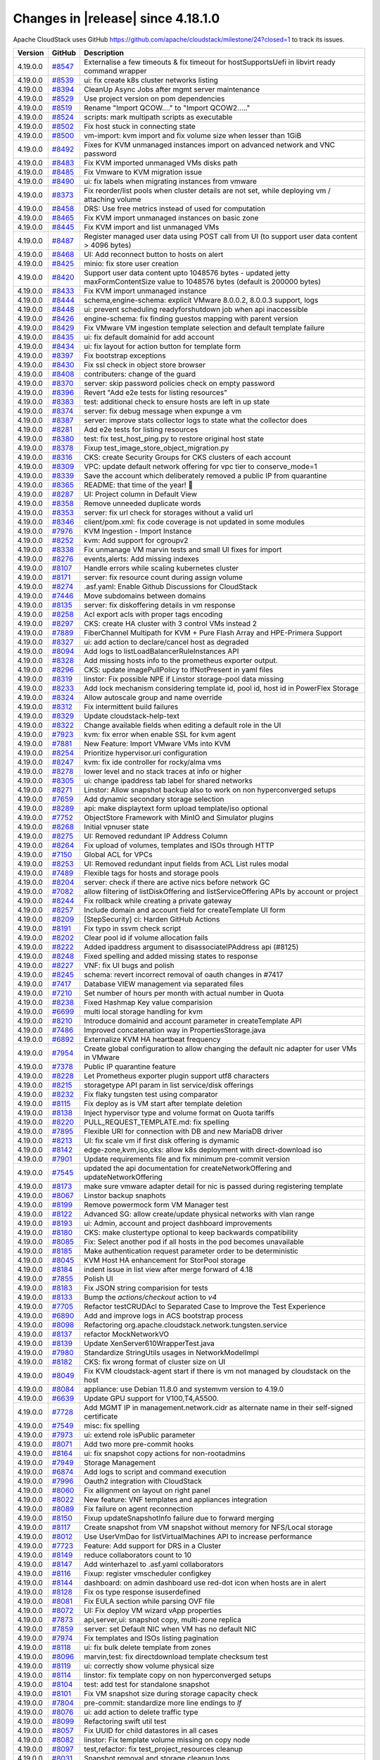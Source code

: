 .. Licensed to the Apache Software Foundation (ASF) under one
   or more contributor license agreements.  See the NOTICE file
   distributed with this work for additional information#
   regarding copyright ownership.  The ASF licenses this file
   to you under the Apache License, Version 2.0 (the
   "License"); you may not use this file except in compliance
   with the License.  You may obtain a copy of the License at
   http://www.apache.org/licenses/LICENSE-2.0
   Unless required by applicable law or agreed to in writing,
   software distributed under the License is distributed on an
   "AS IS" BASIS, WITHOUT WARRANTIES OR CONDITIONS OF ANY
   KIND, either express or implied.  See the License for the
   specific language governing permissions and limitations
   under the License.


Changes in |release| since 4.18.1.0
===================================

Apache CloudStack uses GitHub https://github.com/apache/cloudstack/milestone/24?closed=1
to track its issues.


.. cssclass:: table-striped table-bordered table-hover


+-------------------------+----------+-------------------------------------------------------+
| Version                 | GitHub   | Description                                           |
+=========================+==========+=======================================================+
| 4.19.0.0                | `#8547`_ | Externalise a few timeouts & fix timeout for          |
|                         |          | hostSupportsUefi in libvirt ready command wrapper     |
+-------------------------+----------+-------------------------------------------------------+
| 4.19.0.0                | `#8539`_ | ui: fix create k8s cluster networks listing           |
+-------------------------+----------+-------------------------------------------------------+
| 4.19.0.0                | `#8394`_ | CleanUp Async Jobs after mgmt server maintenance      |
+-------------------------+----------+-------------------------------------------------------+
| 4.19.0.0                | `#8529`_ | Use project version on pom dependencies               |
+-------------------------+----------+-------------------------------------------------------+
| 4.19.0.0                | `#8519`_ | Rename "Import QCOW...." to "Import QCOW2....."       |
+-------------------------+----------+-------------------------------------------------------+
| 4.19.0.0                | `#8524`_ | scripts: mark multipath scripts as executable         |
+-------------------------+----------+-------------------------------------------------------+
| 4.19.0.0                | `#8502`_ | Fix host stuck in connecting state                    |
+-------------------------+----------+-------------------------------------------------------+
| 4.19.0.0                | `#8500`_ | vm-import: kvm import and fix volume size when lesser |
|                         |          | than 1GiB                                             |
+-------------------------+----------+-------------------------------------------------------+
| 4.19.0.0                | `#8492`_ | Fixes for KVM unmanaged instances import on advanced  |
|                         |          | network and VNC password                              |
+-------------------------+----------+-------------------------------------------------------+
| 4.19.0.0                | `#8483`_ | Fix KVM imported unmanaged VMs disks path             |
+-------------------------+----------+-------------------------------------------------------+
| 4.19.0.0                | `#8485`_ | Fix Vmware to KVM migration issue                     |
+-------------------------+----------+-------------------------------------------------------+
| 4.19.0.0                | `#8490`_ | ui: fix labels when migrating instances from vmware   |
+-------------------------+----------+-------------------------------------------------------+
| 4.19.0.0                | `#8373`_ | Fix reorder/list pools when cluster details are not   |
|                         |          | set, while deploying vm / attaching volume            |
+-------------------------+----------+-------------------------------------------------------+
| 4.19.0.0                | `#8458`_ | DRS: Use free metrics instead of used for computation |
+-------------------------+----------+-------------------------------------------------------+
| 4.19.0.0                | `#8465`_ | Fix KVM import unmanaged instances on basic zone      |
+-------------------------+----------+-------------------------------------------------------+
| 4.19.0.0                | `#8445`_ | Fix KVM import and list unmanaged VMs                 |
+-------------------------+----------+-------------------------------------------------------+
| 4.19.0.0                | `#8487`_ | Register managed user data using POST call from UI    |
|                         |          | (to support user data content > 4096 bytes)           |
+-------------------------+----------+-------------------------------------------------------+
| 4.19.0.0                | `#8468`_ | UI: Add reconnect button to hosts on alert            |
+-------------------------+----------+-------------------------------------------------------+
| 4.19.0.0                | `#8425`_ | minio: fix store user creation                        |
+-------------------------+----------+-------------------------------------------------------+
| 4.19.0.0                | `#8420`_ | Support user data content upto 1048576 bytes -        |
|                         |          | updated jetty maxFormContentSize value to 1048576     |
|                         |          | bytes (default is 200000 bytes)                       |
+-------------------------+----------+-------------------------------------------------------+
| 4.19.0.0                | `#8433`_ | Fix KVM import unmanaged instance                     |
+-------------------------+----------+-------------------------------------------------------+
| 4.19.0.0                | `#8444`_ | schema,engine-schema: explicit VMware 8.0.0.2,        |
|                         |          | 8.0.0.3 support, logs                                 |
+-------------------------+----------+-------------------------------------------------------+
| 4.19.0.0                | `#8448`_ | ui: prevent scheduling readyforshutdown job when api  |
|                         |          | inaccessible                                          |
+-------------------------+----------+-------------------------------------------------------+
| 4.19.0.0                | `#8426`_ | engine-schema: fix finding guestos mapping with       |
|                         |          | parent version                                        |
+-------------------------+----------+-------------------------------------------------------+
| 4.19.0.0                | `#8429`_ | Fix VMware VM ingestion template selection and        |
|                         |          | default template failure                              |
+-------------------------+----------+-------------------------------------------------------+
| 4.19.0.0                | `#8435`_ | ui: fix default domainid for add account              |
+-------------------------+----------+-------------------------------------------------------+
| 4.19.0.0                | `#8434`_ | ui: fix layout for action button for template form    |
+-------------------------+----------+-------------------------------------------------------+
| 4.19.0.0                | `#8397`_ | Fix bootstrap exceptions                              |
+-------------------------+----------+-------------------------------------------------------+
| 4.19.0.0                | `#8430`_ | Fix ssl check in object store browser                 |
+-------------------------+----------+-------------------------------------------------------+
| 4.19.0.0                | `#8408`_ | contributers: change of the guard                     |
+-------------------------+----------+-------------------------------------------------------+
| 4.19.0.0                | `#8370`_ | server: skip password policies check on empty         |
|                         |          | password                                              |
+-------------------------+----------+-------------------------------------------------------+
| 4.19.0.0                | `#8396`_ | Revert "Add e2e tests for listing resources"          |
+-------------------------+----------+-------------------------------------------------------+
| 4.19.0.0                | `#8383`_ | test: additional check to ensure hosts are left in up |
|                         |          | state                                                 |
+-------------------------+----------+-------------------------------------------------------+
| 4.19.0.0                | `#8374`_ | server: fix debug message when expunge a vm           |
+-------------------------+----------+-------------------------------------------------------+
| 4.19.0.0                | `#8387`_ | server: improve stats collector logs to state what    |
|                         |          | the collector does                                    |
+-------------------------+----------+-------------------------------------------------------+
| 4.19.0.0                | `#8281`_ | Add e2e tests for listing resources                   |
+-------------------------+----------+-------------------------------------------------------+
| 4.19.0.0                | `#8380`_ | test: fix test_host_ping.py to restore original host  |
|                         |          | state                                                 |
+-------------------------+----------+-------------------------------------------------------+
| 4.19.0.0                | `#8378`_ | Fixup test_image_store_object_migration.py            |
+-------------------------+----------+-------------------------------------------------------+
| 4.19.0.0                | `#8316`_ | CKS: create Security Groups for CKS clusters of each  |
|                         |          | account                                               |
+-------------------------+----------+-------------------------------------------------------+
| 4.19.0.0                | `#8309`_ | VPC: update default network offering for vpc tier to  |
|                         |          | conserve_mode=1                                       |
+-------------------------+----------+-------------------------------------------------------+
| 4.19.0.0                | `#8339`_ | Save the account which deliberately removed a public  |
|                         |          | IP from quarantine                                    |
+-------------------------+----------+-------------------------------------------------------+
| 4.19.0.0                | `#8365`_ | README: that time of the year! 🎄                     |
+-------------------------+----------+-------------------------------------------------------+
| 4.19.0.0                | `#8287`_ | UI: Project column in Default View                    |
+-------------------------+----------+-------------------------------------------------------+
| 4.19.0.0                | `#8358`_ | Remove unneeded duplicate words                       |
+-------------------------+----------+-------------------------------------------------------+
| 4.19.0.0                | `#8353`_ | server: fix url check for storages without a valid    |
|                         |          | url                                                   |
+-------------------------+----------+-------------------------------------------------------+
| 4.19.0.0                | `#8346`_ | client/pom.xml: fix code coverage is not updated in   |
|                         |          | some modules                                          |
+-------------------------+----------+-------------------------------------------------------+
| 4.19.0.0                | `#7976`_ | KVM Ingestion - Import Instance                       |
+-------------------------+----------+-------------------------------------------------------+
| 4.19.0.0                | `#8252`_ | kvm: Add support for cgroupv2                         |
+-------------------------+----------+-------------------------------------------------------+
| 4.19.0.0                | `#8338`_ | Fix unmanage VM marvin tests and small UI fixes for   |
|                         |          | import                                                |
+-------------------------+----------+-------------------------------------------------------+
| 4.19.0.0                | `#8276`_ | events,alerts: Add missing indexes                    |
+-------------------------+----------+-------------------------------------------------------+
| 4.19.0.0                | `#8107`_ | Handle errors while scaling kubernetes cluster        |
+-------------------------+----------+-------------------------------------------------------+
| 4.19.0.0                | `#8171`_ | server: fix resource count during assign volume       |
+-------------------------+----------+-------------------------------------------------------+
| 4.19.0.0                | `#8274`_ | .asf.yaml: Enable Github Discussions for CloudStack   |
+-------------------------+----------+-------------------------------------------------------+
| 4.19.0.0                | `#7446`_ | Move subdomains between domains                       |
+-------------------------+----------+-------------------------------------------------------+
| 4.19.0.0                | `#8135`_ | server: fix diskoffering details in vm response       |
+-------------------------+----------+-------------------------------------------------------+
| 4.19.0.0                | `#8258`_ | Acl export acls with proper tags encoding             |
+-------------------------+----------+-------------------------------------------------------+
| 4.19.0.0                | `#8297`_ | CKS: create HA cluster with 3 control VMs instead 2   |
+-------------------------+----------+-------------------------------------------------------+
| 4.19.0.0                | `#7889`_ | FiberChannel Multipath for KVM + Pure Flash Array and |
|                         |          | HPE-Primera Support                                   |
+-------------------------+----------+-------------------------------------------------------+
| 4.19.0.0                | `#8327`_ | ui: add action to declare/cancel host as degraded     |
+-------------------------+----------+-------------------------------------------------------+
| 4.19.0.0                | `#8094`_ | Add logs to listLoadBalancerRuleInstances API         |
+-------------------------+----------+-------------------------------------------------------+
| 4.19.0.0                | `#8328`_ | Add missing hosts info to the prometheus exporter     |
|                         |          | output.                                               |
+-------------------------+----------+-------------------------------------------------------+
| 4.19.0.0                | `#8296`_ | CKS: update imagePullPolicy to IfNotPresent in yaml   |
|                         |          | files                                                 |
+-------------------------+----------+-------------------------------------------------------+
| 4.19.0.0                | `#8319`_ | linstor: Fix possible NPE if Linstor storage-pool     |
|                         |          | data missing                                          |
+-------------------------+----------+-------------------------------------------------------+
| 4.19.0.0                | `#8233`_ | Add lock mechanism considering template id, pool id,  |
|                         |          | host id in PowerFlex Storage                          |
+-------------------------+----------+-------------------------------------------------------+
| 4.19.0.0                | `#8324`_ | Allow autoscale group and name override               |
+-------------------------+----------+-------------------------------------------------------+
| 4.19.0.0                | `#8312`_ | Fix intermittent build failures                       |
+-------------------------+----------+-------------------------------------------------------+
| 4.19.0.0                | `#8329`_ | Update cloudstack-help-text                           |
+-------------------------+----------+-------------------------------------------------------+
| 4.19.0.0                | `#8322`_ | Change available fields when editing a default role   |
|                         |          | in the UI                                             |
+-------------------------+----------+-------------------------------------------------------+
| 4.19.0.0                | `#7923`_ | kvm: fix error when enable SSL for kvm agent          |
+-------------------------+----------+-------------------------------------------------------+
| 4.19.0.0                | `#7881`_ | New Feature: Import VMware VMs into KVM               |
+-------------------------+----------+-------------------------------------------------------+
| 4.19.0.0                | `#8254`_ | Prioritize hypervisor.uri configuration               |
+-------------------------+----------+-------------------------------------------------------+
| 4.19.0.0                | `#8247`_ | kvm: fix ide controller for rocky/alma vms            |
+-------------------------+----------+-------------------------------------------------------+
| 4.19.0.0                | `#8278`_ | lower level and no stack traces at info or higher     |
+-------------------------+----------+-------------------------------------------------------+
| 4.19.0.0                | `#8305`_ | ui: change ipaddress tab label for shared networks    |
+-------------------------+----------+-------------------------------------------------------+
| 4.19.0.0                | `#8271`_ | Linstor: Allow snapshot backup also to work on non    |
|                         |          | hyperconverged setups                                 |
+-------------------------+----------+-------------------------------------------------------+
| 4.19.0.0                | `#7659`_ | Add dynamic secondary storage selection               |
+-------------------------+----------+-------------------------------------------------------+
| 4.19.0.0                | `#8289`_ | api: make displaytext form upload template/iso        |
|                         |          | optional                                              |
+-------------------------+----------+-------------------------------------------------------+
| 4.19.0.0                | `#7752`_ | ObjectStore Framework with MinIO and Simulator        |
|                         |          | plugins                                               |
+-------------------------+----------+-------------------------------------------------------+
| 4.19.0.0                | `#8268`_ | Initial vpnuser state                                 |
+-------------------------+----------+-------------------------------------------------------+
| 4.19.0.0                | `#8275`_ | UI: Removed redundant IP Address Column               |
+-------------------------+----------+-------------------------------------------------------+
| 4.19.0.0                | `#8264`_ | Fix upload of volumes, templates and ISOs through     |
|                         |          | HTTP                                                  |
+-------------------------+----------+-------------------------------------------------------+
| 4.19.0.0                | `#7150`_ | Global ACL for VPCs                                   |
+-------------------------+----------+-------------------------------------------------------+
| 4.19.0.0                | `#8253`_ | UI: Removed redundant input fields from ACL List      |
|                         |          | rules modal                                           |
+-------------------------+----------+-------------------------------------------------------+
| 4.19.0.0                | `#7489`_ | Flexible tags for hosts and storage pools             |
+-------------------------+----------+-------------------------------------------------------+
| 4.19.0.0                | `#8204`_ | server: check if there are active nics before network |
|                         |          | GC                                                    |
+-------------------------+----------+-------------------------------------------------------+
| 4.19.0.0                | `#7082`_ | allow filtering of listDiskOffering and               |
|                         |          | listServiceOffering APIs by account or project        |
+-------------------------+----------+-------------------------------------------------------+
| 4.19.0.0                | `#8244`_ | Fix rollback while creating a private gateway         |
+-------------------------+----------+-------------------------------------------------------+
| 4.19.0.0                | `#8257`_ | Include domain and account field for createTemplate   |
|                         |          | UI form                                               |
+-------------------------+----------+-------------------------------------------------------+
| 4.19.0.0                | `#8209`_ | [StepSecurity] ci: Harden GitHub Actions              |
+-------------------------+----------+-------------------------------------------------------+
| 4.19.0.0                | `#8191`_ | Fix typo in ssvm check script                         |
+-------------------------+----------+-------------------------------------------------------+
| 4.19.0.0                | `#8202`_ | Clear pool id if volume allocation fails              |
+-------------------------+----------+-------------------------------------------------------+
| 4.19.0.0                | `#8222`_ | Added ipaddress argument to disassociateIPAddress api |
|                         |          | (#8125)                                               |
+-------------------------+----------+-------------------------------------------------------+
| 4.19.0.0                | `#8248`_ | Fixed spelling and added missing states to response   |
+-------------------------+----------+-------------------------------------------------------+
| 4.19.0.0                | `#8227`_ | VNF: fix UI bugs and polish                           |
+-------------------------+----------+-------------------------------------------------------+
| 4.19.0.0                | `#8245`_ | schema: revert incorrect removal of oauth changes in  |
|                         |          | #7417                                                 |
+-------------------------+----------+-------------------------------------------------------+
| 4.19.0.0                | `#7417`_ | Database VIEW management via separated files          |
+-------------------------+----------+-------------------------------------------------------+
| 4.19.0.0                | `#7210`_ | Set number of hours per month with actual number in   |
|                         |          | Quota                                                 |
+-------------------------+----------+-------------------------------------------------------+
| 4.19.0.0                | `#8238`_ | Fixed Hashmap Key value comparision                   |
+-------------------------+----------+-------------------------------------------------------+
| 4.19.0.0                | `#6699`_ | multi local storage handling for kvm                  |
+-------------------------+----------+-------------------------------------------------------+
| 4.19.0.0                | `#8210`_ | Introduce domainid and account parameter in           |
|                         |          | createTemplate API                                    |
+-------------------------+----------+-------------------------------------------------------+
| 4.19.0.0                | `#7486`_ | Improved concatenation way in PropertiesStorage.java  |
+-------------------------+----------+-------------------------------------------------------+
| 4.19.0.0                | `#6892`_ | Externalize KVM HA heartbeat frequency                |
+-------------------------+----------+-------------------------------------------------------+
| 4.19.0.0                | `#7954`_ | Create global configuration to allow changing the     |
|                         |          | default nic adapter for user VMs in VMware            |
+-------------------------+----------+-------------------------------------------------------+
| 4.19.0.0                | `#7378`_ | Public IP quarantine feature                          |
+-------------------------+----------+-------------------------------------------------------+
| 4.19.0.0                | `#8228`_ | Let Prometheus exporter plugin support utf8           |
|                         |          | characters                                            |
+-------------------------+----------+-------------------------------------------------------+
| 4.19.0.0                | `#8215`_ | storagetype API param in list service/disk offerings  |
+-------------------------+----------+-------------------------------------------------------+
| 4.19.0.0                | `#8232`_ | Fix flaky tungsten test using comparator              |
+-------------------------+----------+-------------------------------------------------------+
| 4.19.0.0                | `#8115`_ | Fix deploy as is VM start after template deletion     |
+-------------------------+----------+-------------------------------------------------------+
| 4.19.0.0                | `#8138`_ | Inject hypervisor type and volume format on Quota     |
|                         |          | tariffs                                               |
+-------------------------+----------+-------------------------------------------------------+
| 4.19.0.0                | `#8220`_ | PULL_REQUEST_TEMPLATE.md: fix spelling                |
+-------------------------+----------+-------------------------------------------------------+
| 4.19.0.0                | `#7895`_ | Flexible URI for connection with DB and new MariaDB   |
|                         |          | driver                                                |
+-------------------------+----------+-------------------------------------------------------+
| 4.19.0.0                | `#8213`_ | UI: fix scale vm if first disk offering is dymamic    |
+-------------------------+----------+-------------------------------------------------------+
| 4.19.0.0                | `#8142`_ | edge-zone,kvm,iso,cks: allow k8s deployment with      |
|                         |          | direct-download iso                                   |
+-------------------------+----------+-------------------------------------------------------+
| 4.19.0.0                | `#7901`_ | Update requirements file and fix minimum pre-commit   |
|                         |          | version                                               |
+-------------------------+----------+-------------------------------------------------------+
| 4.19.0.0                | `#7545`_ | updated the api documentation for                     |
|                         |          | createNetworkOffering and updateNetworkOffering       |
+-------------------------+----------+-------------------------------------------------------+
| 4.19.0.0                | `#8173`_ | make sure vmware adapter detail for nic is passed     |
|                         |          | during registering template                           |
+-------------------------+----------+-------------------------------------------------------+
| 4.19.0.0                | `#8067`_ | Linstor backup snaphots                               |
+-------------------------+----------+-------------------------------------------------------+
| 4.19.0.0                | `#8199`_ | Remove powermock form VM Manager test                 |
+-------------------------+----------+-------------------------------------------------------+
| 4.19.0.0                | `#8122`_ | Advanced SG: allow create/update physical networks    |
|                         |          | with vlan range                                       |
+-------------------------+----------+-------------------------------------------------------+
| 4.19.0.0                | `#8193`_ | ui: Admin, account and project dashboard improvements |
+-------------------------+----------+-------------------------------------------------------+
| 4.19.0.0                | `#8180`_ | CKS: make clustertype optional to keep backwards      |
|                         |          | compatibility                                         |
+-------------------------+----------+-------------------------------------------------------+
| 4.19.0.0                | `#8085`_ | Fix: Select another pod if all hosts in the pod       |
|                         |          | becomes unavailable                                   |
+-------------------------+----------+-------------------------------------------------------+
| 4.19.0.0                | `#8185`_ | Make authentication request parameter order to be     |
|                         |          | deterministic                                         |
+-------------------------+----------+-------------------------------------------------------+
| 4.19.0.0                | `#8045`_ | KVM Host HA enhancement for StorPool storage          |
+-------------------------+----------+-------------------------------------------------------+
| 4.19.0.0                | `#8184`_ | indent issue in list view after merge forward of 4.18 |
+-------------------------+----------+-------------------------------------------------------+
| 4.19.0.0                | `#7855`_ | Polish UI                                             |
+-------------------------+----------+-------------------------------------------------------+
| 4.19.0.0                | `#8183`_ | Fix JSON string comparision for tests                 |
+-------------------------+----------+-------------------------------------------------------+
| 4.19.0.0                | `#8133`_ | Bump the `actions/checkout` action to `v4`            |
+-------------------------+----------+-------------------------------------------------------+
| 4.19.0.0                | `#7705`_ | Refactor testCRUDAcl to Separated Case to Improve the |
|                         |          | Test Experience                                       |
+-------------------------+----------+-------------------------------------------------------+
| 4.19.0.0                | `#6890`_ | Add and improve logs in ACS bootstrap process         |
+-------------------------+----------+-------------------------------------------------------+
| 4.19.0.0                | `#8098`_ | Refactoring                                           |
|                         |          | org.apache.cloudstack.network.tungsten.service        |
+-------------------------+----------+-------------------------------------------------------+
| 4.19.0.0                | `#8137`_ | refactor MockNetworkVO                                |
+-------------------------+----------+-------------------------------------------------------+
| 4.19.0.0                | `#8139`_ | Update XenServer610WrapperTest.java                   |
+-------------------------+----------+-------------------------------------------------------+
| 4.19.0.0                | `#7980`_ | Standardize StringUtils usages in NetworkModelImpl    |
+-------------------------+----------+-------------------------------------------------------+
| 4.19.0.0                | `#8182`_ | CKS: fix wrong format of cluster size on UI           |
+-------------------------+----------+-------------------------------------------------------+
| 4.19.0.0                | `#8049`_ | Fix KVM cloudstack-agent start if there is vm not     |
|                         |          | managed by cloudstack on the host                     |
+-------------------------+----------+-------------------------------------------------------+
| 4.19.0.0                | `#8084`_ | appliance: use Debian 11.8.0 and systemvm version to  |
|                         |          | 4.19.0                                                |
+-------------------------+----------+-------------------------------------------------------+
| 4.19.0.0                | `#6639`_ | Update GPU support for V100,T4,A5500.                 |
+-------------------------+----------+-------------------------------------------------------+
| 4.19.0.0                | `#7728`_ | Add MGMT IP in management.network.cidr as alternate   |
|                         |          | name in their self-signed certificate                 |
+-------------------------+----------+-------------------------------------------------------+
| 4.19.0.0                | `#7549`_ | misc: fix spelling                                    |
+-------------------------+----------+-------------------------------------------------------+
| 4.19.0.0                | `#7973`_ | ui: extend role isPublic parameter                    |
+-------------------------+----------+-------------------------------------------------------+
| 4.19.0.0                | `#8071`_ | Add two more pre-commit hooks                         |
+-------------------------+----------+-------------------------------------------------------+
| 4.19.0.0                | `#8164`_ | ui: fix snapshot copy actions for non-rootadmins      |
+-------------------------+----------+-------------------------------------------------------+
| 4.19.0.0                | `#7949`_ | Storage Management                                    |
+-------------------------+----------+-------------------------------------------------------+
| 4.19.0.0                | `#6874`_ | Add logs to script and command execution              |
+-------------------------+----------+-------------------------------------------------------+
| 4.19.0.0                | `#7996`_ | Oauth2 integration with CloudStack                    |
+-------------------------+----------+-------------------------------------------------------+
| 4.19.0.0                | `#8060`_ | Fix allignment on layout on right panel               |
+-------------------------+----------+-------------------------------------------------------+
| 4.19.0.0                | `#8022`_ | New feature: VNF templates and appliances integration |
+-------------------------+----------+-------------------------------------------------------+
| 4.19.0.0                | `#8089`_ | Fix failure on agent reconnection                     |
+-------------------------+----------+-------------------------------------------------------+
| 4.19.0.0                | `#8150`_ | Fixup updateSnapshotInfo failure due to forward       |
|                         |          | merging                                               |
+-------------------------+----------+-------------------------------------------------------+
| 4.19.0.0                | `#8117`_ | Create snapshot from VM snapshot without memory for   |
|                         |          | NFS/Local storage                                     |
+-------------------------+----------+-------------------------------------------------------+
| 4.19.0.0                | `#8012`_ | Use UserVmDao for listVirtualMachines API to increase |
|                         |          | performance                                           |
+-------------------------+----------+-------------------------------------------------------+
| 4.19.0.0                | `#7723`_ | Feature: Add support for DRS in a Cluster             |
+-------------------------+----------+-------------------------------------------------------+
| 4.19.0.0                | `#8149`_ | reduce collaborators count to 10                      |
+-------------------------+----------+-------------------------------------------------------+
| 4.19.0.0                | `#8147`_ | Add winterhazel to .asf.yaml collaborators            |
+-------------------------+----------+-------------------------------------------------------+
| 4.19.0.0                | `#8116`_ | Fixup: register vmscheduler configkey                 |
+-------------------------+----------+-------------------------------------------------------+
| 4.19.0.0                | `#8144`_ | dashboard: on admin dashboard use red-dot icon when   |
|                         |          | hosts are in alert                                    |
+-------------------------+----------+-------------------------------------------------------+
| 4.19.0.0                | `#8128`_ | Fix os type response isuserdefined                    |
+-------------------------+----------+-------------------------------------------------------+
| 4.19.0.0                | `#8081`_ | Fix EULA section while parsing OVF file               |
+-------------------------+----------+-------------------------------------------------------+
| 4.19.0.0                | `#8072`_ | UI: Fix deploy VM wizard vApp properties              |
+-------------------------+----------+-------------------------------------------------------+
| 4.19.0.0                | `#7873`_ | api,server,ui: snapshot copy, multi-zone replica      |
+-------------------------+----------+-------------------------------------------------------+
| 4.19.0.0                | `#7859`_ | server: set Default NIC when VM has no default NIC    |
+-------------------------+----------+-------------------------------------------------------+
| 4.19.0.0                | `#7974`_ | Fix templates and ISOs listing pagination             |
+-------------------------+----------+-------------------------------------------------------+
| 4.19.0.0                | `#8118`_ | ui: fix bulk delete template from zones               |
+-------------------------+----------+-------------------------------------------------------+
| 4.19.0.0                | `#8096`_ | marvin,test: fix directdownload template checksum     |
|                         |          | test                                                  |
+-------------------------+----------+-------------------------------------------------------+
| 4.19.0.0                | `#8119`_ | ui: correctly show volume physical size               |
+-------------------------+----------+-------------------------------------------------------+
| 4.19.0.0                | `#8114`_ | linstor: fix template copy on non hyperconverged      |
|                         |          | setups                                                |
+-------------------------+----------+-------------------------------------------------------+
| 4.19.0.0                | `#8104`_ | test: add test for standalone snapshot                |
+-------------------------+----------+-------------------------------------------------------+
| 4.19.0.0                | `#8101`_ | Fix VM snapshot size during storage capacity check    |
+-------------------------+----------+-------------------------------------------------------+
| 4.19.0.0                | `#7804`_ | pre-commit: standardize more line endings to `lf`     |
+-------------------------+----------+-------------------------------------------------------+
| 4.19.0.0                | `#8076`_ | ui: add action to delete traffic type                 |
+-------------------------+----------+-------------------------------------------------------+
| 4.19.0.0                | `#8099`_ | Refactoring swift util test                           |
+-------------------------+----------+-------------------------------------------------------+
| 4.19.0.0                | `#8057`_ | Fix UUID for child datastores in all cases            |
+-------------------------+----------+-------------------------------------------------------+
| 4.19.0.0                | `#8082`_ | linstor: Fix template volume missing on copy node     |
+-------------------------+----------+-------------------------------------------------------+
| 4.19.0.0                | `#8097`_ | test,refactor: fix test_project_resources cleanup     |
+-------------------------+----------+-------------------------------------------------------+
| 4.19.0.0                | `#8031`_ | Snapshot removal and storage cleanup logs             |
+-------------------------+----------+-------------------------------------------------------+
| 4.19.0.0                | `#8093`_ | kvm: fix direct download template size                |
+-------------------------+----------+-------------------------------------------------------+
| 4.19.0.0                | `#8019`_ | Update pom.xml reflections version                    |
+-------------------------+----------+-------------------------------------------------------+
| 4.19.0.0                | `#6863`_ | Add option to define password during password reset   |
+-------------------------+----------+-------------------------------------------------------+
| 4.19.0.0                | `#7386`_ | Add domainpath to listnetwork and UI network tab      |
+-------------------------+----------+-------------------------------------------------------+
| 4.19.0.0                | `#6947`_ | Allow password definition during VM deploy            |
+-------------------------+----------+-------------------------------------------------------+
| 4.19.0.0                | `#7977`_ | Run ResourceCountCheckTask only in the longest        |
|                         |          | running management server                             |
+-------------------------+----------+-------------------------------------------------------+
| 4.19.0.0                | `#7606`_ | vm-import: fix stopped managed vms listing in         |
|                         |          | unmanaged instances                                   |
+-------------------------+----------+-------------------------------------------------------+
| 4.19.0.0                | `#8066`_ | Fix NPE if global setting implicit.host.tags is set   |
|                         |          | to null                                               |
+-------------------------+----------+-------------------------------------------------------+
| 4.19.0.0                | `#8062`_ | storage: allow VM snapshots without memory for KVM    |
|                         |          | when global setting allows                            |
+-------------------------+----------+-------------------------------------------------------+
| 4.19.0.0                | `#8075`_ | ui: update vm deploy form iso label                   |
+-------------------------+----------+-------------------------------------------------------+
| 4.19.0.0                | `#8065`_ | Fix non admin logouts                                 |
+-------------------------+----------+-------------------------------------------------------+
| 4.19.0.0                | `#8069`_ | ui: update dashboard screenshot for README            |
+-------------------------+----------+-------------------------------------------------------+
| 4.19.0.0                | `#8058`_ | .github: run Sonar Check only on PRs from             |
|                         |          | apache/cloudstack branches                            |
+-------------------------+----------+-------------------------------------------------------+
| 4.19.0.0                | `#7605`_ | Format quota email currency values                    |
+-------------------------+----------+-------------------------------------------------------+
| 4.19.0.0                | `#7731`_ | Default value of force should be false for template   |
|                         |          | delete operation                                      |
+-------------------------+----------+-------------------------------------------------------+
| 4.19.0.0                | `#8048`_ | systemvm: remove config in /etc/pam.d/systemd-user to |
|                         |          | fix user@0.service                                    |
+-------------------------+----------+-------------------------------------------------------+
| 4.19.0.0                | `#7883`_ | pre-commit: add hook `check-merge-conflict`           |
+-------------------------+----------+-------------------------------------------------------+
| 4.19.0.0                | `#7811`_ | Enable four more `flake8` rules                       |
+-------------------------+----------+-------------------------------------------------------+
| 4.19.0.0                | `#8046`_ | UI: Fix sorter across different components            |
+-------------------------+----------+-------------------------------------------------------+
| 4.19.0.0                | `#7672`_ | [cleanup] Deleted file FakeDhcpSnooper.java and       |
|                         |          | DhcpSnooper.java                                      |
+-------------------------+----------+-------------------------------------------------------+
| 4.19.0.0                | `#8029`_ | Improve template download error message               |
+-------------------------+----------+-------------------------------------------------------+
| 4.19.0.0                | `#6887`_ | user-shared networks: fix few issues                  |
+-------------------------+----------+-------------------------------------------------------+
| 4.19.0.0                | `#7956`_ | UI: Admin, account and project dashboard improvements |
+-------------------------+----------+-------------------------------------------------------+
| 4.19.0.0                | `#8025`_ | Ensure getCapacityState() is not called for hosts in  |
|                         |          | maintenance                                           |
+-------------------------+----------+-------------------------------------------------------+
| 4.19.0.0                | `#8041`_ | Fix: Convert volume to another directory instead of   |
|                         |          | copying it while taking volume snapshots on KVM       |
+-------------------------+----------+-------------------------------------------------------+
| 4.19.0.0                | `#7953`_ | systemvm: check if patchfile exists and is valid      |
|                         |          | tarball before patching                               |
+-------------------------+----------+-------------------------------------------------------+
| 4.19.0.0                | `#7987`_ | KVM Agent config to reserve dom0 CPUs                 |
+-------------------------+----------+-------------------------------------------------------+
| 4.19.0.0                | `#7225`_ | [Veeam] Don't interrupt backup syncronization         |
+-------------------------+----------+-------------------------------------------------------+
| 4.19.0.0                | `#8036`_ | Add extra checks for test_vm_schedule to avoid        |
|                         |          | intermittent failures                                 |
+-------------------------+----------+-------------------------------------------------------+
| 4.19.0.0                | `#7088`_ | cleanups as suggested by errorprone                   |
+-------------------------+----------+-------------------------------------------------------+
| 4.19.0.0                | `#8028`_ | ui: add button in zone physical network list          |
+-------------------------+----------+-------------------------------------------------------+
| 4.19.0.0                | `#8035`_ | We need people to do better testing                   |
+-------------------------+----------+-------------------------------------------------------+
| 4.19.0.0                | `#8020`_ | server: fix mysql error when list Shared templates    |
|                         |          | for projects                                          |
+-------------------------+----------+-------------------------------------------------------+
| 4.19.0.0                | `#7931`_ | load (domains) continuously in dropdown boxes         |
+-------------------------+----------+-------------------------------------------------------+
| 4.19.0.0                | `#7952`_ | linstor: resize root disk on offerings with different |
|                         |          | size                                                  |
+-------------------------+----------+-------------------------------------------------------+
| 4.19.0.0                | `#7983`_ | cleanup: remove unused class                          |
|                         |          | org.apache.cloudstack.network.NetworkOrchestrator     |
+-------------------------+----------+-------------------------------------------------------+
| 4.19.0.0                | `#7213`_ | Improve logs in UnmanagedVMsManagerImpl class         |
+-------------------------+----------+-------------------------------------------------------+
| 4.19.0.0                | `#8002`_ | fix: cleanup directory if empty after removal of      |
|                         |          | snapshot                                              |
+-------------------------+----------+-------------------------------------------------------+
| 4.19.0.0                | `#7984`_ | removal of unused interfaces                          |
+-------------------------+----------+-------------------------------------------------------+
| 4.19.0.0                | `#7868`_ | Removed state for removed accounts                    |
+-------------------------+----------+-------------------------------------------------------+
| 4.19.0.0                | `#6812`_ | Normalize encryption on global configurations values  |
+-------------------------+----------+-------------------------------------------------------+
| 4.19.0.0                | `#7985`_ | ui: allow copying password from notification          |
+-------------------------+----------+-------------------------------------------------------+
| 4.19.0.0                | `#7212`_ | Improve logs when searching one storage pool to       |
|                         |          | allocate a new volume                                 |
+-------------------------+----------+-------------------------------------------------------+
| 4.19.0.0                | `#7211`_ | Improve logs in NfsSecondaryStorageResource class     |
+-------------------------+----------+-------------------------------------------------------+
| 4.19.0.0                | `#8017`_ | mvn: fix userdata dependency version                  |
+-------------------------+----------+-------------------------------------------------------+
| 4.19.0.0                | `#7858`_ | Keep deleted projects name                            |
+-------------------------+----------+-------------------------------------------------------+
| 4.19.0.0                | `#7938`_ | Add Service Offering to listSystemVMs and fix link    |
|                         |          | from VR to its offering                               |
+-------------------------+----------+-------------------------------------------------------+
| 4.19.0.0                | `#7989`_ | Improve the description of config                     |
|                         |          | password.policy.minimum.digits                        |
+-------------------------+----------+-------------------------------------------------------+
| 4.19.0.0                | `#8004`_ | Fix the poll for the API ReadyForShutdown even after  |
|                         |          | logout                                                |
+-------------------------+----------+-------------------------------------------------------+
| 4.19.0.0                | `#7963`_ | Trigger out of band VM state update via libvirt event |
|                         |          | when VM stops                                         |
+-------------------------+----------+-------------------------------------------------------+
| 4.19.0.0                | `#7948`_ | Use direct download timeout configs for URL check     |
|                         |          | during registerTemplate                               |
+-------------------------+----------+-------------------------------------------------------+
| 4.19.0.0                | `#7979`_ | LibvirtServerDiscoverer should only process added     |
|                         |          | hosts relevant to hypervisor type                     |
+-------------------------+----------+-------------------------------------------------------+
| 4.19.0.0                | `#8009`_ | Fix tests on CS build when cloudstack-management      |
|                         |          | service is running                                    |
+-------------------------+----------+-------------------------------------------------------+
| 4.19.0.0                | `#7991`_ | Fix style for LibvirtComputingResource variable names |
|                         |          | and its dependencies                                  |
+-------------------------+----------+-------------------------------------------------------+
| 4.19.0.0                | `#8007`_ | Added JoaoJandre to .asf.yaml                         |
+-------------------------+----------+-------------------------------------------------------+
| 4.19.0.0                | `#8006`_ | Added SadiJr to .asf.yaml collaborators               |
+-------------------------+----------+-------------------------------------------------------+
| 4.19.0.0                | `#8005`_ | Added GaOrtiga to .asf.yaml collaborators             |
+-------------------------+----------+-------------------------------------------------------+
| 4.19.0.0                | `#8003`_ | Added BryanMLima to .asf.yaml                         |
+-------------------------+----------+-------------------------------------------------------+
| 4.19.0.0                | `#7982`_ | VR: remove apache2 config for removed VPC tiers       |
+-------------------------+----------+-------------------------------------------------------+
| 4.19.0.0                | `#7995`_ | contributor-howto                                     |
+-------------------------+----------+-------------------------------------------------------+
| 4.19.0.0                | `#8000`_ | Remove powermock from pom.xml                         |
+-------------------------+----------+-------------------------------------------------------+
| 4.19.0.0                | `#8001`_ | fix units labels for max storage of volume            |
+-------------------------+----------+-------------------------------------------------------+
| 4.19.0.0                | `#7964`_ | Allow configkey to set 'cloud-name' cloud-init        |
|                         |          | metadata                                              |
+-------------------------+----------+-------------------------------------------------------+
| 4.19.0.0                | `#7972`_ | Fix 2FA becoming enabled when the user inputs the     |
|                         |          | wrong code during setup                               |
+-------------------------+----------+-------------------------------------------------------+
| 4.19.0.0                | `#7958`_ | VR live patching: Allow live patch of VPC VRs even if |
|                         |          | networks are in allocated / shutdown state            |
+-------------------------+----------+-------------------------------------------------------+
| 4.19.0.0                | `#7997`_ | Fixup CheckedReservationTest                          |
+-------------------------+----------+-------------------------------------------------------+
| 4.19.0.0                | `#7878`_ | Publish event for VM.STOP when out of band stop is    |
|                         |          | detected                                              |
+-------------------------+----------+-------------------------------------------------------+
| 4.19.0.0                | `#7645`_ | api: remove powermock from tests                      |
+-------------------------+----------+-------------------------------------------------------+
| 4.19.0.0                | `#7988`_ | Remove powermock from engine/storage/configdrive      |
+-------------------------+----------+-------------------------------------------------------+
| 4.19.0.0                | `#7986`_ | Remove powermock from server                          |
+-------------------------+----------+-------------------------------------------------------+
| 4.19.0.0                | `#7975`_ | remove powermock from engine                          |
+-------------------------+----------+-------------------------------------------------------+
| 4.19.0.0                | `#7978`_ | Remove powermock from core                            |
+-------------------------+----------+-------------------------------------------------------+
| 4.19.0.0                | `#6925`_ | Add and improve logs in snapshot scheduling           |
+-------------------------+----------+-------------------------------------------------------+
| 4.19.0.0                | `#7915`_ | ldap trust map cleanup on domain delete               |
+-------------------------+----------+-------------------------------------------------------+
| 4.19.0.0                | `#7959`_ | upgrade: fix upgrade from 4.18.1.0 to                 |
|                         |          | 4.18.2.0-SNAPSHOT                                     |
+-------------------------+----------+-------------------------------------------------------+
| 4.19.0.0                | `#7782`_ | Fix issues in VM Scheduler                            |
+-------------------------+----------+-------------------------------------------------------+
| 4.19.0.0                | `#7850`_ | Remove unneeded duplicate words                       |
+-------------------------+----------+-------------------------------------------------------+
| 4.19.0.0                | `#7955`_ | Increase reserve on ScaleIO disk formatting for       |
|                         |          | fragmentation                                         |
+-------------------------+----------+-------------------------------------------------------+
| 4.19.0.0                | `#7784`_ | Generate coverage for Simulator based integration     |
|                         |          | tests & ui tests in github actions                    |
+-------------------------+----------+-------------------------------------------------------+
| 4.19.0.0                | `#7941`_ | Allow editing of host and storage tags of system      |
|                         |          | offerings in the UI                                   |
+-------------------------+----------+-------------------------------------------------------+
| 4.19.0.0                | `#7939`_ | UI: Fix user role login due to missing API access on  |
|                         |          | custom hypervisor name                                |
+-------------------------+----------+-------------------------------------------------------+
| 4.19.0.0                | `#7892`_ | Fix listLoadBalancerRuleInstances api call            |
+-------------------------+----------+-------------------------------------------------------+

258 Issues listed

.. _`#8547`: https://github.com/apache/cloudstack/pull/8547
.. _`#8539`: https://github.com/apache/cloudstack/pull/8539
.. _`#8394`: https://github.com/apache/cloudstack/pull/8394
.. _`#8529`: https://github.com/apache/cloudstack/pull/8529
.. _`#8519`: https://github.com/apache/cloudstack/pull/8519
.. _`#8524`: https://github.com/apache/cloudstack/pull/8524
.. _`#8502`: https://github.com/apache/cloudstack/pull/8502
.. _`#8500`: https://github.com/apache/cloudstack/pull/8500
.. _`#8492`: https://github.com/apache/cloudstack/pull/8492
.. _`#8483`: https://github.com/apache/cloudstack/pull/8483
.. _`#8485`: https://github.com/apache/cloudstack/pull/8485
.. _`#8490`: https://github.com/apache/cloudstack/pull/8490
.. _`#8373`: https://github.com/apache/cloudstack/pull/8373
.. _`#8458`: https://github.com/apache/cloudstack/pull/8458
.. _`#8465`: https://github.com/apache/cloudstack/pull/8465
.. _`#8445`: https://github.com/apache/cloudstack/pull/8445
.. _`#8487`: https://github.com/apache/cloudstack/pull/8487
.. _`#8468`: https://github.com/apache/cloudstack/pull/8468
.. _`#8425`: https://github.com/apache/cloudstack/pull/8425
.. _`#8420`: https://github.com/apache/cloudstack/pull/8420
.. _`#8433`: https://github.com/apache/cloudstack/pull/8433
.. _`#8444`: https://github.com/apache/cloudstack/pull/8444
.. _`#8448`: https://github.com/apache/cloudstack/pull/8448
.. _`#8426`: https://github.com/apache/cloudstack/pull/8426
.. _`#8429`: https://github.com/apache/cloudstack/pull/8429
.. _`#8435`: https://github.com/apache/cloudstack/pull/8435
.. _`#8434`: https://github.com/apache/cloudstack/pull/8434
.. _`#8397`: https://github.com/apache/cloudstack/pull/8397
.. _`#8430`: https://github.com/apache/cloudstack/pull/8430
.. _`#8408`: https://github.com/apache/cloudstack/pull/8408
.. _`#8370`: https://github.com/apache/cloudstack/pull/8370
.. _`#8396`: https://github.com/apache/cloudstack/pull/8396
.. _`#8383`: https://github.com/apache/cloudstack/pull/8383
.. _`#8374`: https://github.com/apache/cloudstack/pull/8374
.. _`#8387`: https://github.com/apache/cloudstack/pull/8387
.. _`#8281`: https://github.com/apache/cloudstack/pull/8281
.. _`#8380`: https://github.com/apache/cloudstack/pull/8380
.. _`#8378`: https://github.com/apache/cloudstack/pull/8378
.. _`#8316`: https://github.com/apache/cloudstack/pull/8316
.. _`#8309`: https://github.com/apache/cloudstack/pull/8309
.. _`#8339`: https://github.com/apache/cloudstack/pull/8339
.. _`#8365`: https://github.com/apache/cloudstack/pull/8365
.. _`#8287`: https://github.com/apache/cloudstack/pull/8287
.. _`#8358`: https://github.com/apache/cloudstack/pull/8358
.. _`#8353`: https://github.com/apache/cloudstack/pull/8353
.. _`#8346`: https://github.com/apache/cloudstack/pull/8346
.. _`#7976`: https://github.com/apache/cloudstack/pull/7976
.. _`#8252`: https://github.com/apache/cloudstack/pull/8252
.. _`#8338`: https://github.com/apache/cloudstack/pull/8338
.. _`#8276`: https://github.com/apache/cloudstack/pull/8276
.. _`#8107`: https://github.com/apache/cloudstack/pull/8107
.. _`#8171`: https://github.com/apache/cloudstack/pull/8171
.. _`#8274`: https://github.com/apache/cloudstack/pull/8274
.. _`#7446`: https://github.com/apache/cloudstack/pull/7446
.. _`#8135`: https://github.com/apache/cloudstack/pull/8135
.. _`#8258`: https://github.com/apache/cloudstack/pull/8258
.. _`#8297`: https://github.com/apache/cloudstack/pull/8297
.. _`#7889`: https://github.com/apache/cloudstack/pull/7889
.. _`#8327`: https://github.com/apache/cloudstack/pull/8327
.. _`#8094`: https://github.com/apache/cloudstack/pull/8094
.. _`#8328`: https://github.com/apache/cloudstack/pull/8328
.. _`#8296`: https://github.com/apache/cloudstack/pull/8296
.. _`#8319`: https://github.com/apache/cloudstack/pull/8319
.. _`#8233`: https://github.com/apache/cloudstack/pull/8233
.. _`#8324`: https://github.com/apache/cloudstack/pull/8324
.. _`#8312`: https://github.com/apache/cloudstack/pull/8312
.. _`#8329`: https://github.com/apache/cloudstack/pull/8329
.. _`#8322`: https://github.com/apache/cloudstack/pull/8322
.. _`#7923`: https://github.com/apache/cloudstack/pull/7923
.. _`#7881`: https://github.com/apache/cloudstack/pull/7881
.. _`#8254`: https://github.com/apache/cloudstack/pull/8254
.. _`#8247`: https://github.com/apache/cloudstack/pull/8247
.. _`#8278`: https://github.com/apache/cloudstack/pull/8278
.. _`#8305`: https://github.com/apache/cloudstack/pull/8305
.. _`#8271`: https://github.com/apache/cloudstack/pull/8271
.. _`#7659`: https://github.com/apache/cloudstack/pull/7659
.. _`#8289`: https://github.com/apache/cloudstack/pull/8289
.. _`#7752`: https://github.com/apache/cloudstack/pull/7752
.. _`#8268`: https://github.com/apache/cloudstack/pull/8268
.. _`#8275`: https://github.com/apache/cloudstack/pull/8275
.. _`#8264`: https://github.com/apache/cloudstack/pull/8264
.. _`#7150`: https://github.com/apache/cloudstack/pull/7150
.. _`#8253`: https://github.com/apache/cloudstack/pull/8253
.. _`#7489`: https://github.com/apache/cloudstack/pull/7489
.. _`#8204`: https://github.com/apache/cloudstack/pull/8204
.. _`#7082`: https://github.com/apache/cloudstack/pull/7082
.. _`#8244`: https://github.com/apache/cloudstack/pull/8244
.. _`#8257`: https://github.com/apache/cloudstack/pull/8257
.. _`#8209`: https://github.com/apache/cloudstack/pull/8209
.. _`#8191`: https://github.com/apache/cloudstack/pull/8191
.. _`#8202`: https://github.com/apache/cloudstack/pull/8202
.. _`#8222`: https://github.com/apache/cloudstack/pull/8222
.. _`#8248`: https://github.com/apache/cloudstack/pull/8248
.. _`#8227`: https://github.com/apache/cloudstack/pull/8227
.. _`#8245`: https://github.com/apache/cloudstack/pull/8245
.. _`#7417`: https://github.com/apache/cloudstack/pull/7417
.. _`#7210`: https://github.com/apache/cloudstack/pull/7210
.. _`#8238`: https://github.com/apache/cloudstack/pull/8238
.. _`#6699`: https://github.com/apache/cloudstack/pull/6699
.. _`#8210`: https://github.com/apache/cloudstack/pull/8210
.. _`#7486`: https://github.com/apache/cloudstack/pull/7486
.. _`#6892`: https://github.com/apache/cloudstack/pull/6892
.. _`#7954`: https://github.com/apache/cloudstack/pull/7954
.. _`#7378`: https://github.com/apache/cloudstack/pull/7378
.. _`#8228`: https://github.com/apache/cloudstack/pull/8228
.. _`#8215`: https://github.com/apache/cloudstack/pull/8215
.. _`#8232`: https://github.com/apache/cloudstack/pull/8232
.. _`#8115`: https://github.com/apache/cloudstack/pull/8115
.. _`#8138`: https://github.com/apache/cloudstack/pull/8138
.. _`#8220`: https://github.com/apache/cloudstack/pull/8220
.. _`#7895`: https://github.com/apache/cloudstack/pull/7895
.. _`#8213`: https://github.com/apache/cloudstack/pull/8213
.. _`#8142`: https://github.com/apache/cloudstack/pull/8142
.. _`#7901`: https://github.com/apache/cloudstack/pull/7901
.. _`#7545`: https://github.com/apache/cloudstack/pull/7545
.. _`#8173`: https://github.com/apache/cloudstack/pull/8173
.. _`#8067`: https://github.com/apache/cloudstack/pull/8067
.. _`#8199`: https://github.com/apache/cloudstack/pull/8199
.. _`#8122`: https://github.com/apache/cloudstack/pull/8122
.. _`#8193`: https://github.com/apache/cloudstack/pull/8193
.. _`#8180`: https://github.com/apache/cloudstack/pull/8180
.. _`#8085`: https://github.com/apache/cloudstack/pull/8085
.. _`#8185`: https://github.com/apache/cloudstack/pull/8185
.. _`#8045`: https://github.com/apache/cloudstack/pull/8045
.. _`#8184`: https://github.com/apache/cloudstack/pull/8184
.. _`#7855`: https://github.com/apache/cloudstack/pull/7855
.. _`#8183`: https://github.com/apache/cloudstack/pull/8183
.. _`#8133`: https://github.com/apache/cloudstack/pull/8133
.. _`#7705`: https://github.com/apache/cloudstack/pull/7705
.. _`#6890`: https://github.com/apache/cloudstack/pull/6890
.. _`#8098`: https://github.com/apache/cloudstack/pull/8098
.. _`#8137`: https://github.com/apache/cloudstack/pull/8137
.. _`#8139`: https://github.com/apache/cloudstack/pull/8139
.. _`#7980`: https://github.com/apache/cloudstack/pull/7980
.. _`#8182`: https://github.com/apache/cloudstack/pull/8182
.. _`#8049`: https://github.com/apache/cloudstack/pull/8049
.. _`#8084`: https://github.com/apache/cloudstack/pull/8084
.. _`#6639`: https://github.com/apache/cloudstack/pull/6639
.. _`#7728`: https://github.com/apache/cloudstack/pull/7728
.. _`#7549`: https://github.com/apache/cloudstack/pull/7549
.. _`#7973`: https://github.com/apache/cloudstack/pull/7973
.. _`#8071`: https://github.com/apache/cloudstack/pull/8071
.. _`#8164`: https://github.com/apache/cloudstack/pull/8164
.. _`#7949`: https://github.com/apache/cloudstack/pull/7949
.. _`#6874`: https://github.com/apache/cloudstack/pull/6874
.. _`#7996`: https://github.com/apache/cloudstack/pull/7996
.. _`#8060`: https://github.com/apache/cloudstack/pull/8060
.. _`#8022`: https://github.com/apache/cloudstack/pull/8022
.. _`#8089`: https://github.com/apache/cloudstack/pull/8089
.. _`#8150`: https://github.com/apache/cloudstack/pull/8150
.. _`#8117`: https://github.com/apache/cloudstack/pull/8117
.. _`#8012`: https://github.com/apache/cloudstack/pull/8012
.. _`#7723`: https://github.com/apache/cloudstack/pull/7723
.. _`#8149`: https://github.com/apache/cloudstack/pull/8149
.. _`#8147`: https://github.com/apache/cloudstack/pull/8147
.. _`#8116`: https://github.com/apache/cloudstack/pull/8116
.. _`#8144`: https://github.com/apache/cloudstack/pull/8144
.. _`#8128`: https://github.com/apache/cloudstack/pull/8128
.. _`#8081`: https://github.com/apache/cloudstack/pull/8081
.. _`#8072`: https://github.com/apache/cloudstack/pull/8072
.. _`#7873`: https://github.com/apache/cloudstack/pull/7873
.. _`#7859`: https://github.com/apache/cloudstack/pull/7859
.. _`#7974`: https://github.com/apache/cloudstack/pull/7974
.. _`#8118`: https://github.com/apache/cloudstack/pull/8118
.. _`#8096`: https://github.com/apache/cloudstack/pull/8096
.. _`#8119`: https://github.com/apache/cloudstack/pull/8119
.. _`#8114`: https://github.com/apache/cloudstack/pull/8114
.. _`#8104`: https://github.com/apache/cloudstack/pull/8104
.. _`#8101`: https://github.com/apache/cloudstack/pull/8101
.. _`#7804`: https://github.com/apache/cloudstack/pull/7804
.. _`#8076`: https://github.com/apache/cloudstack/pull/8076
.. _`#8099`: https://github.com/apache/cloudstack/pull/8099
.. _`#8057`: https://github.com/apache/cloudstack/pull/8057
.. _`#8082`: https://github.com/apache/cloudstack/pull/8082
.. _`#8097`: https://github.com/apache/cloudstack/pull/8097
.. _`#8031`: https://github.com/apache/cloudstack/pull/8031
.. _`#8093`: https://github.com/apache/cloudstack/pull/8093
.. _`#8019`: https://github.com/apache/cloudstack/pull/8019
.. _`#6863`: https://github.com/apache/cloudstack/pull/6863
.. _`#7386`: https://github.com/apache/cloudstack/pull/7386
.. _`#6947`: https://github.com/apache/cloudstack/pull/6947
.. _`#7977`: https://github.com/apache/cloudstack/pull/7977
.. _`#7606`: https://github.com/apache/cloudstack/pull/7606
.. _`#8066`: https://github.com/apache/cloudstack/pull/8066
.. _`#8062`: https://github.com/apache/cloudstack/pull/8062
.. _`#8075`: https://github.com/apache/cloudstack/pull/8075
.. _`#8065`: https://github.com/apache/cloudstack/pull/8065
.. _`#8069`: https://github.com/apache/cloudstack/pull/8069
.. _`#8058`: https://github.com/apache/cloudstack/pull/8058
.. _`#7605`: https://github.com/apache/cloudstack/pull/7605
.. _`#7731`: https://github.com/apache/cloudstack/pull/7731
.. _`#8048`: https://github.com/apache/cloudstack/pull/8048
.. _`#7883`: https://github.com/apache/cloudstack/pull/7883
.. _`#7811`: https://github.com/apache/cloudstack/pull/7811
.. _`#8046`: https://github.com/apache/cloudstack/pull/8046
.. _`#7672`: https://github.com/apache/cloudstack/pull/7672
.. _`#8029`: https://github.com/apache/cloudstack/pull/8029
.. _`#6887`: https://github.com/apache/cloudstack/pull/6887
.. _`#7956`: https://github.com/apache/cloudstack/pull/7956
.. _`#8025`: https://github.com/apache/cloudstack/pull/8025
.. _`#8041`: https://github.com/apache/cloudstack/pull/8041
.. _`#7953`: https://github.com/apache/cloudstack/pull/7953
.. _`#7987`: https://github.com/apache/cloudstack/pull/7987
.. _`#7225`: https://github.com/apache/cloudstack/pull/7225
.. _`#8036`: https://github.com/apache/cloudstack/pull/8036
.. _`#7088`: https://github.com/apache/cloudstack/pull/7088
.. _`#8028`: https://github.com/apache/cloudstack/pull/8028
.. _`#8035`: https://github.com/apache/cloudstack/pull/8035
.. _`#8020`: https://github.com/apache/cloudstack/pull/8020
.. _`#7931`: https://github.com/apache/cloudstack/pull/7931
.. _`#7952`: https://github.com/apache/cloudstack/pull/7952
.. _`#7983`: https://github.com/apache/cloudstack/pull/7983
.. _`#7213`: https://github.com/apache/cloudstack/pull/7213
.. _`#8002`: https://github.com/apache/cloudstack/pull/8002
.. _`#7984`: https://github.com/apache/cloudstack/pull/7984
.. _`#7868`: https://github.com/apache/cloudstack/pull/7868
.. _`#6812`: https://github.com/apache/cloudstack/pull/6812
.. _`#7985`: https://github.com/apache/cloudstack/pull/7985
.. _`#7212`: https://github.com/apache/cloudstack/pull/7212
.. _`#7211`: https://github.com/apache/cloudstack/pull/7211
.. _`#8017`: https://github.com/apache/cloudstack/pull/8017
.. _`#7858`: https://github.com/apache/cloudstack/pull/7858
.. _`#7938`: https://github.com/apache/cloudstack/pull/7938
.. _`#7989`: https://github.com/apache/cloudstack/pull/7989
.. _`#8004`: https://github.com/apache/cloudstack/pull/8004
.. _`#7963`: https://github.com/apache/cloudstack/pull/7963
.. _`#7948`: https://github.com/apache/cloudstack/pull/7948
.. _`#7979`: https://github.com/apache/cloudstack/pull/7979
.. _`#8009`: https://github.com/apache/cloudstack/pull/8009
.. _`#7991`: https://github.com/apache/cloudstack/pull/7991
.. _`#8007`: https://github.com/apache/cloudstack/pull/8007
.. _`#8006`: https://github.com/apache/cloudstack/pull/8006
.. _`#8005`: https://github.com/apache/cloudstack/pull/8005
.. _`#8003`: https://github.com/apache/cloudstack/pull/8003
.. _`#7982`: https://github.com/apache/cloudstack/pull/7982
.. _`#7995`: https://github.com/apache/cloudstack/pull/7995
.. _`#8000`: https://github.com/apache/cloudstack/pull/8000
.. _`#8001`: https://github.com/apache/cloudstack/pull/8001
.. _`#7964`: https://github.com/apache/cloudstack/pull/7964
.. _`#7972`: https://github.com/apache/cloudstack/pull/7972
.. _`#7958`: https://github.com/apache/cloudstack/pull/7958
.. _`#7997`: https://github.com/apache/cloudstack/pull/7997
.. _`#7878`: https://github.com/apache/cloudstack/pull/7878
.. _`#7645`: https://github.com/apache/cloudstack/pull/7645
.. _`#7988`: https://github.com/apache/cloudstack/pull/7988
.. _`#7986`: https://github.com/apache/cloudstack/pull/7986
.. _`#7975`: https://github.com/apache/cloudstack/pull/7975
.. _`#7978`: https://github.com/apache/cloudstack/pull/7978
.. _`#6925`: https://github.com/apache/cloudstack/pull/6925
.. _`#7915`: https://github.com/apache/cloudstack/pull/7915
.. _`#7959`: https://github.com/apache/cloudstack/pull/7959
.. _`#7782`: https://github.com/apache/cloudstack/pull/7782
.. _`#7850`: https://github.com/apache/cloudstack/pull/7850
.. _`#7955`: https://github.com/apache/cloudstack/pull/7955
.. _`#7784`: https://github.com/apache/cloudstack/pull/7784
.. _`#7941`: https://github.com/apache/cloudstack/pull/7941
.. _`#7939`: https://github.com/apache/cloudstack/pull/7939
.. _`#7892`: https://github.com/apache/cloudstack/pull/7892
